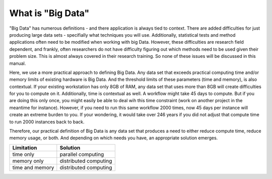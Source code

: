 
What is "Big Data"
==================

"Big Data" has numerous definitions - and there application is
always tied to context.  There are added difficulties for just producing large
data sets - specifially what techniques you will use.  Additionally,
statistical tests and method applications often need to be modified when
working with big Data.  However, these difficulties are research field
dependent, and frankly, often researchers do not have difficulty figuring out
which methods need to be used given their problem size.  This is almost always
covered in their research training.  So none of these issues will be discussed
in this manual.

Here, we use a more practical approach to defining Big Data.  Any data set that
exceeds practical computing time and/or memory limits of existing hardware is
Big Data.  And the threshold limits of these parameters (time and memory), is
also contextual.  If your existing workstation has only 8GB of RAM, any data
set that uses more than 8GB will create difficulties for you to compute on it.
Additionally, time is contextual as well.  A workflow might take 45 days to
compute.  But if you are doing this only once, you might easily be able to deal
wih this time constraint (work on another project in the meantime for
instance).  However, if you need to run this same workflow 2000 times, now 45
days per instance will create an extreme burden to you.  If your wondering, it
would take over 246 years if you did not adjust that compute time to run 2000
instances back to back.

Therefore, our practical definition of Big Data is any data set that produces a
need to either reduce compute time, reduce memory usage, or both.  And
depending on which needs you have, an appropriate solution emerges.

.. csv-table:: 
    :header: "Limitation", "Solution"
    
    time only, parallel computing
    memory only, distributed computing
    time and memory, distributed computing

